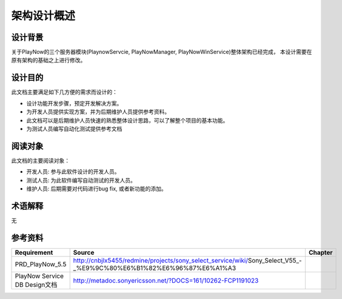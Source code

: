 架构设计概述
########################################
设计背景
*****************

关于PlayNow的三个服务器模块(PlaynowServcie, PlayNowManager, PlayNowWinService)整体架构已经完成，
本设计需要在原有架构的基础之上进行修改。

设计目的
*****************

此文档主要满足如下几方便的需求而设计的：

* 设计功能开发步骤，预定开发解决方案。
* 为开发人员提供实现方案，并为后期维护人员提供参考资料。
* 此文档可以是后期维护人员快速的熟悉整体设计思路，可以了解整个项目的基本功能。
* 为测试人员编写自动化测试提供参考文档

阅读对象
*****************

此文档的主要阅读对象：

* 开发人员: 参与此软件设计的开发人员。
* 测试人员: 为此软件编写自动测试的开发人员。
* 维护人员: 后期需要对代码进行bug fix, 或者新功能的添加。

术语解释
*****************

无

参考资料
*****************

+--------------------------------+----------------------------------------------------------------------------------------------------------------------+------------------------------+
|Requirement                     |Source                                                                                                                |Chapter                       |
+================================+======================================================================================================================+==============================+
|PRD_PlayNow_5.5                 | http://cnbjlx5455/redmine/projects/sony_select_service/wiki/Sony_Select_V55_-_%E9%9C%80%E6%B1%82%E6%96%87%E6%A1%A3   |                              |
+--------------------------------+----------------------------------------------------------------------------------------------------------------------+------------------------------+
|PlayNow Service DB Design文档   |         http://metadoc.sonyericsson.net/?DOCS=161/10262-FCP1191023                                                   |                              |
+--------------------------------+----------------------------------------------------------------------------------------------------------------------+------------------------------+

